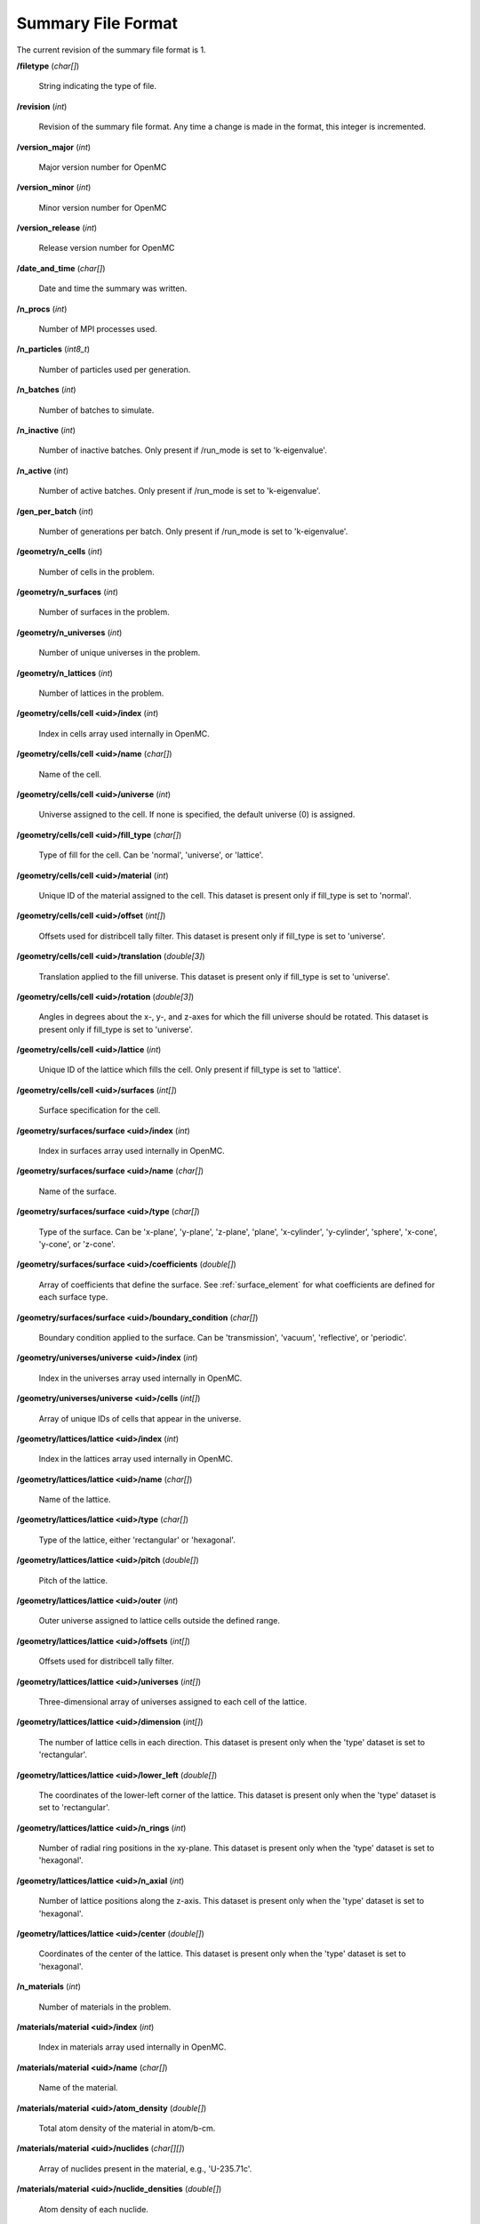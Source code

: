 .. _usersguide_summary:

===================
Summary File Format
===================

The current revision of the summary file format is 1.

**/filetype** (*char[]*)

    String indicating the type of file.

**/revision** (*int*)

    Revision of the summary file format. Any time a change is made in the
    format, this integer is incremented.

**/version_major** (*int*)

    Major version number for OpenMC

**/version_minor** (*int*)

    Minor version number for OpenMC

**/version_release** (*int*)

    Release version number for OpenMC

**/date_and_time** (*char[]*)

    Date and time the summary was written.

**/n_procs** (*int*)

    Number of MPI processes used.

**/n_particles** (*int8_t*)

    Number of particles used per generation.

**/n_batches** (*int*)

    Number of batches to simulate.

**/n_inactive** (*int*)

    Number of inactive batches. Only present if /run_mode is set to
    'k-eigenvalue'.

**/n_active** (*int*)

    Number of active batches. Only present if /run_mode is set to
    'k-eigenvalue'.

**/gen_per_batch** (*int*)

    Number of generations per batch. Only present if /run_mode is set to
    'k-eigenvalue'.

**/geometry/n_cells** (*int*)

    Number of cells in the problem.

**/geometry/n_surfaces** (*int*)

    Number of surfaces in the problem.

**/geometry/n_universes** (*int*)

    Number of unique universes in the problem.

**/geometry/n_lattices** (*int*)

    Number of lattices in the problem.

**/geometry/cells/cell <uid>/index** (*int*)

    Index in cells array used internally in OpenMC.

**/geometry/cells/cell <uid>/name** (*char[]*)

    Name of the cell.

**/geometry/cells/cell <uid>/universe** (*int*)

    Universe assigned to the cell. If none is specified, the default
    universe (0) is assigned.

**/geometry/cells/cell <uid>/fill_type** (*char[]*)

    Type of fill for the cell. Can be 'normal', 'universe', or 'lattice'.

**/geometry/cells/cell <uid>/material** (*int*)

    Unique ID of the material assigned to the cell. This dataset is present only
    if fill_type is set to 'normal'.

**/geometry/cells/cell <uid>/offset** (*int[]*)

    Offsets used for distribcell tally filter. This dataset is present only if
    fill_type is set to 'universe'.

**/geometry/cells/cell <uid>/translation** (*double[3]*)

    Translation applied to the fill universe. This dataset is present only if
    fill_type is set to 'universe'.

**/geometry/cells/cell <uid>/rotation** (*double[3]*)

    Angles in degrees about the x-, y-, and z-axes for which the fill universe
    should be rotated. This dataset is present only if fill_type is set to
    'universe'.

**/geometry/cells/cell <uid>/lattice** (*int*)

    Unique ID of the lattice which fills the cell. Only present if fill_type is
    set to 'lattice'.

**/geometry/cells/cell <uid>/surfaces** (*int[]*)

    Surface specification for the cell.

**/geometry/surfaces/surface <uid>/index** (*int*)

    Index in surfaces array used internally in OpenMC.

**/geometry/surfaces/surface <uid>/name** (*char[]*)

    Name of the surface.

**/geometry/surfaces/surface <uid>/type** (*char[]*)

    Type of the surface. Can be 'x-plane', 'y-plane', 'z-plane', 'plane',
    'x-cylinder', 'y-cylinder', 'sphere', 'x-cone', 'y-cone', or 'z-cone'.

**/geometry/surfaces/surface <uid>/coefficients** (*double[]*)

    Array of coefficients that define the surface. See :ref:`surface_element`
    for what coefficients are defined for each surface type.

**/geometry/surfaces/surface <uid>/boundary_condition** (*char[]*)

    Boundary condition applied to the surface. Can be 'transmission', 'vacuum',
    'reflective', or 'periodic'.

**/geometry/universes/universe <uid>/index** (*int*)

    Index in the universes array used internally in OpenMC.

**/geometry/universes/universe <uid>/cells** (*int[]*)

    Array of unique IDs of cells that appear in the universe.

**/geometry/lattices/lattice <uid>/index** (*int*)

    Index in the lattices array used internally in OpenMC.

**/geometry/lattices/lattice <uid>/name** (*char[]*)

    Name of the lattice.

**/geometry/lattices/lattice <uid>/type** (*char[]*)

    Type of the lattice, either 'rectangular' or 'hexagonal'.

**/geometry/lattices/lattice <uid>/pitch** (*double[]*)

    Pitch of the lattice.

**/geometry/lattices/lattice <uid>/outer** (*int*)

    Outer universe assigned to lattice cells outside the defined range.

**/geometry/lattices/lattice <uid>/offsets** (*int[]*)

    Offsets used for distribcell tally filter.

**/geometry/lattices/lattice <uid>/universes** (*int[]*)

    Three-dimensional array of universes assigned to each cell of the lattice.

**/geometry/lattices/lattice <uid>/dimension** (*int[]*)

    The number of lattice cells in each direction. This dataset is present only
    when the 'type' dataset is set to 'rectangular'.

**/geometry/lattices/lattice <uid>/lower_left** (*double[]*)

    The coordinates of the lower-left corner of the lattice. This dataset is
    present only when the 'type' dataset is set to 'rectangular'.

**/geometry/lattices/lattice <uid>/n_rings** (*int*)

    Number of radial ring positions in the xy-plane. This dataset is present
    only when the 'type' dataset is set to 'hexagonal'.

**/geometry/lattices/lattice <uid>/n_axial** (*int*)

    Number of lattice positions along the z-axis. This dataset is present only
    when the 'type' dataset is set to 'hexagonal'.

**/geometry/lattices/lattice <uid>/center** (*double[]*)

    Coordinates of the center of the lattice. This dataset is present only when
    the 'type' dataset is set to 'hexagonal'.

**/n_materials** (*int*)

    Number of materials in the problem.

**/materials/material <uid>/index** (*int*)

    Index in materials array used internally in OpenMC.

**/materials/material <uid>/name** (*char[]*)

    Name of the material.

**/materials/material <uid>/atom_density** (*double[]*)

    Total atom density of the material in atom/b-cm.

**/materials/material <uid>/nuclides** (*char[][]*)

    Array of nuclides present in the material, e.g., 'U-235.71c'.

**/materials/material <uid>/nuclide_densities** (*double[]*)

    Atom density of each nuclide.

**/materials/material <uid>/sab_names** (*char[][]*)

    Names of S(:math:`\alpha`,:math:`\beta`) tables assigned to the material.

**/tallies/n_tallies** (*int*)

    Number of tallies in the problem.

**/tallies/n_meshes** (*int*)

    Number of meshes in the problem.

**/tallies/mesh <uid>/index** (*int*)

    Index in the meshes array used internally in OpenMC.

**/tallies/mesh <uid>/type** (*char[]*)

    Type of the mesh. The only valid option is currently 'regular'.

**/tallies/mesh <uid>/dimension** (*int[]*)

    Number of mesh cells in each direction.

**/tallies/mesh <uid>/lower_left** (*double[]*)

    Coordinates of the lower-left corner of the mesh.

**/tallies/mesh <uid>/upper_right** (*double[]*)

    Coordinates of the upper-right corner of the mesh.

**/tallies/mesh <uid>/width** (*double[]*)

    Width of a single mesh cell in each direction.

**/tallies/tally <uid>/index** (*int*)

    Index in tallies array used internally in OpenMC.

**/tallies/tally <uid>/name** (*char[]*)

    Name of the tally.

**/tallies/tally <uid>/n_filters** (*int*)

    Number of filters applied to the tally.

**/tallies/tally <uid>/filter <j>/type** (*char[]*)

    Type of the j-th filter. Can be 'universe', 'material', 'cell', 'cellborn',
    'surface', 'mesh', 'energy', 'energyout', or 'distribcell'.

**/tallies/tally <uid>/filter <j>/offset** (*int*)

    Filter offset (used for distribcell filter).

**/tallies/tally <uid>/filter <j>/n_bins** (*int*)

    Number of bins for the j-th filter.

**/tallies/tally <uid>/filter <j>/bins** (*int[]* or *double[]*)

    Value for each filter bin of this type.

**/tallies/tally <uid>/nuclides** (*char[][]*)

    Array of nuclides to tally. Note that if no nuclide is specified in the user
    input, a single 'total' nuclide appears here.

**/tallies/tally <uid>/n_score_bins** (*int*)

    Number of scoring bins for a single nuclide. In general, this can be greater
    than the number of user-specified scores since each score might have
    multiple scoring bins, e.g., scatter-PN.

**/tallies/tally <uid>/score_bins** (*char[][]*)

    Scoring bins for the tally.
